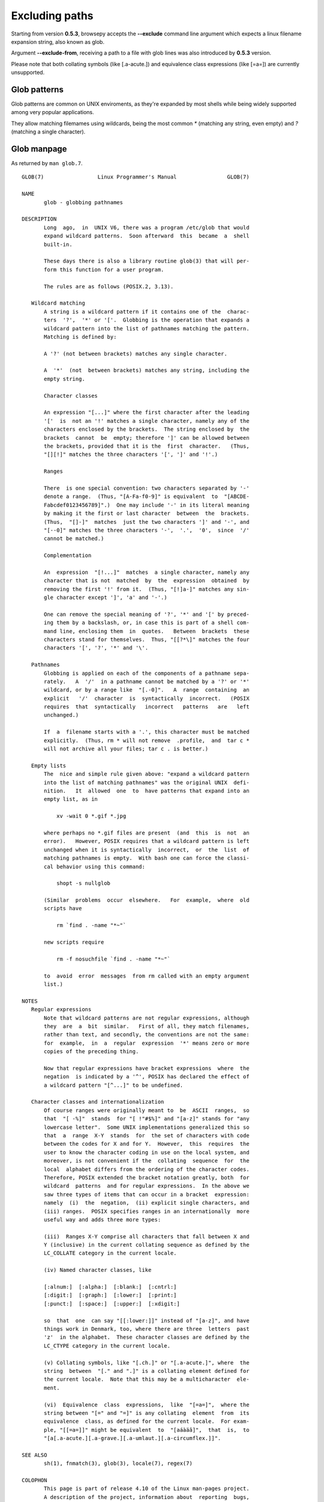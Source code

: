 .. _excluding:

Excluding paths
================

Starting from version **0.5.3**, browsepy accepts the **--exclude** command
line argument which expects a linux filename expansion string, also known as
glob.

Argument **--exclude-from**, receiving a path to a file with glob lines
was also introduced by **0.5.3** version.

Please note that both collating symbols (like [.a-acute.]) and
equivalence class expressions (like [=a=]) are currently unsupported.

Glob patterns
-------------

Glob patterns are common on UNIX enviroments, as they're expanded by most shells while being widely supported among very popular applications.

They allow matching filemames using wildcards, being the most common `*` (matching any string, even empty) and `?` (matching a single character).

.. _glob-manpage:

Glob manpage
------------

As returned by ``man glob.7``.

::

  GLOB(7)                 Linux Programmer's Manual                GLOB(7)

  NAME
         glob - globbing pathnames

  DESCRIPTION
         Long  ago,  in  UNIX V6, there was a program /etc/glob that would
         expand wildcard patterns.  Soon afterward  this  became  a  shell
         built-in.

         These days there is also a library routine glob(3) that will per‐
         form this function for a user program.

         The rules are as follows (POSIX.2, 3.13).

     Wildcard matching
         A string is a wildcard pattern if it contains one of the  charac‐
         ters  '?',  '*' or '['.  Globbing is the operation that expands a
         wildcard pattern into the list of pathnames matching the pattern.
         Matching is defined by:

         A '?' (not between brackets) matches any single character.

         A  '*'  (not  between brackets) matches any string, including the
         empty string.

         Character classes

         An expression "[...]" where the first character after the leading
         '['  is  not an '!' matches a single character, namely any of the
         characters enclosed by the brackets.  The string enclosed by  the
         brackets  cannot  be  empty; therefore ']' can be allowed between
         the brackets, provided that it is the  first  character.   (Thus,
         "[][!]" matches the three characters '[', ']' and '!'.)

         Ranges

         There  is one special convention: two characters separated by '-'
         denote a range.  (Thus, "[A-Fa-f0-9]" is equivalent  to  "[ABCDE‐
         Fabcdef0123456789]".)  One may include '-' in its literal meaning
         by making it the first or last character  between  the  brackets.
         (Thus,  "[]-]"  matches  just the two characters ']' and '-', and
         "[--0]" matches the three characters '-',  '.',  '0',  since  '/'
         cannot be matched.)

         Complementation

         An  expression  "[!...]"  matches  a single character, namely any
         character that is not  matched  by  the  expression  obtained  by
         removing the first '!' from it.  (Thus, "[!]a-]" matches any sin‐
         gle character except ']', 'a' and '-'.)

         One can remove the special meaning of '?', '*' and '[' by preced‐
         ing them by a backslash, or, in case this is part of a shell com‐
         mand line, enclosing them  in  quotes.   Between  brackets  these
         characters stand for themselves.  Thus, "[[?*\]" matches the four
         characters '[', '?', '*' and '\'.

     Pathnames
         Globbing is applied on each of the components of a pathname sepa‐
         rately.   A  '/'  in a pathname cannot be matched by a '?' or '*'
         wildcard, or by a range like  "[.-0]".   A  range  containing  an
         explicit   '/'  character  is  syntactically  incorrect.   (POSIX
         requires  that  syntactically   incorrect   patterns   are   left
         unchanged.)

         If  a  filename starts with a '.', this character must be matched
         explicitly.  (Thus, rm * will not remove  .profile,  and  tar c *
         will not archive all your files; tar c . is better.)

     Empty lists
         The  nice and simple rule given above: "expand a wildcard pattern
         into the list of matching pathnames" was the original UNIX  defi‐
         nition.   It  allowed  one  to  have patterns that expand into an
         empty list, as in

             xv -wait 0 *.gif *.jpg

         where perhaps no *.gif files are present  (and  this  is  not  an
         error).   However, POSIX requires that a wildcard pattern is left
         unchanged when it is syntactically  incorrect,  or  the  list  of
         matching pathnames is empty.  With bash one can force the classi‐
         cal behavior using this command:

             shopt -s nullglob

         (Similar  problems  occur  elsewhere.   For  example,  where  old
         scripts have

             rm `find . -name "*~"`

         new scripts require

             rm -f nosuchfile `find . -name "*~"`

         to  avoid  error  messages  from rm called with an empty argument
         list.)

  NOTES
     Regular expressions
         Note that wildcard patterns are not regular expressions, although
         they  are  a  bit  similar.   First of all, they match filenames,
         rather than text, and secondly, the conventions are not the same:
         for  example,  in  a  regular  expression  '*' means zero or more
         copies of the preceding thing.

         Now that regular expressions have bracket expressions  where  the
         negation  is indicated by a '^', POSIX has declared the effect of
         a wildcard pattern "[^...]" to be undefined.

     Character classes and internationalization
         Of course ranges were originally meant to  be  ASCII  ranges,  so
         that  "[ -%]"  stands  for "[ !"#$%]" and "[a-z]" stands for "any
         lowercase letter".  Some UNIX implementations generalized this so
         that  a  range  X-Y  stands  for  the set of characters with code
         between the codes for X and for Y.  However,  this  requires  the
         user to know the character coding in use on the local system, and
         moreover, is not convenient if the  collating  sequence  for  the
         local  alphabet differs from the ordering of the character codes.
         Therefore, POSIX extended the bracket notation greatly, both  for
         wildcard  patterns  and for regular expressions.  In the above we
         saw three types of items that can occur in a bracket  expression:
         namely  (i)  the  negation,  (ii) explicit single characters, and
         (iii) ranges.  POSIX specifies ranges in an internationally  more
         useful way and adds three more types:

         (iii)  Ranges X-Y comprise all characters that fall between X and
         Y (inclusive) in the current collating sequence as defined by the
         LC_COLLATE category in the current locale.

         (iv) Named character classes, like

         [:alnum:]  [:alpha:]  [:blank:]  [:cntrl:]
         [:digit:]  [:graph:]  [:lower:]  [:print:]
         [:punct:]  [:space:]  [:upper:]  [:xdigit:]

         so  that  one  can say "[[:lower:]]" instead of "[a-z]", and have
         things work in Denmark, too, where there are three  letters  past
         'z'  in the alphabet.  These character classes are defined by the
         LC_CTYPE category in the current locale.

         (v) Collating symbols, like "[.ch.]" or "[.a-acute.]", where  the
         string  between  "[." and ".]" is a collating element defined for
         the current locale.  Note that this may be a multicharacter  ele‐
         ment.

         (vi)  Equivalence  class  expressions,  like  "[=a=]",  where the
         string between "[=" and "=]" is any collating  element  from  its
         equivalence  class, as defined for the current locale.  For exam‐
         ple, "[[=a=]]" might be equivalent  to  "[aáàäâ]",  that  is,  to
         "[a[.a-acute.][.a-grave.][.a-umlaut.][.a-circumflex.]]".

  SEE ALSO
         sh(1), fnmatch(3), glob(3), locale(7), regex(7)

  COLOPHON
         This page is part of release 4.10 of the Linux man-pages project.
         A description of the project, information about  reporting  bugs,
         and   the   latest   version  of  this  page,  can  be  found  at
         https://www.kernel.org/doc/man-pages/.

  Linux                          2016-10-08                        GLOB(7)
